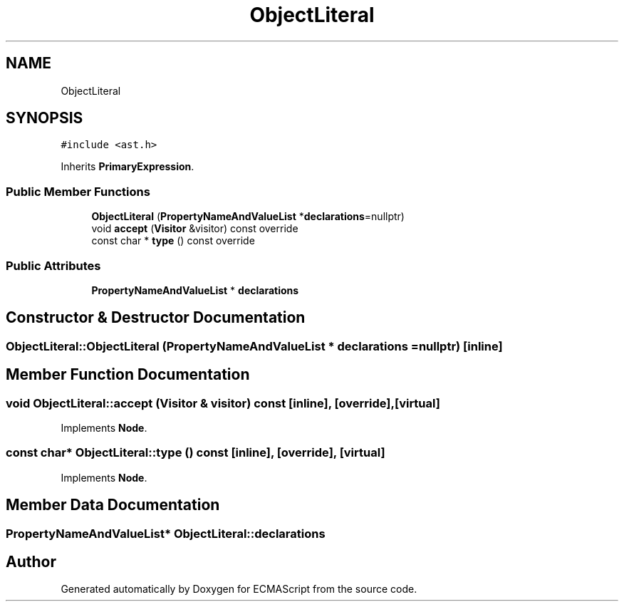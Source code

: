 .TH "ObjectLiteral" 3 "Tue May 30 2017" "ECMAScript" \" -*- nroff -*-
.ad l
.nh
.SH NAME
ObjectLiteral
.SH SYNOPSIS
.br
.PP
.PP
\fC#include <ast\&.h>\fP
.PP
Inherits \fBPrimaryExpression\fP\&.
.SS "Public Member Functions"

.in +1c
.ti -1c
.RI "\fBObjectLiteral\fP (\fBPropertyNameAndValueList\fP *\fBdeclarations\fP=nullptr)"
.br
.ti -1c
.RI "void \fBaccept\fP (\fBVisitor\fP &visitor) const override"
.br
.ti -1c
.RI "const char * \fBtype\fP () const override"
.br
.in -1c
.SS "Public Attributes"

.in +1c
.ti -1c
.RI "\fBPropertyNameAndValueList\fP * \fBdeclarations\fP"
.br
.in -1c
.SH "Constructor & Destructor Documentation"
.PP 
.SS "ObjectLiteral::ObjectLiteral (\fBPropertyNameAndValueList\fP * declarations = \fCnullptr\fP)\fC [inline]\fP"

.SH "Member Function Documentation"
.PP 
.SS "void ObjectLiteral::accept (\fBVisitor\fP & visitor) const\fC [inline]\fP, \fC [override]\fP, \fC [virtual]\fP"

.PP
Implements \fBNode\fP\&.
.SS "const char* ObjectLiteral::type () const\fC [inline]\fP, \fC [override]\fP, \fC [virtual]\fP"

.PP
Implements \fBNode\fP\&.
.SH "Member Data Documentation"
.PP 
.SS "\fBPropertyNameAndValueList\fP* ObjectLiteral::declarations"


.SH "Author"
.PP 
Generated automatically by Doxygen for ECMAScript from the source code\&.

